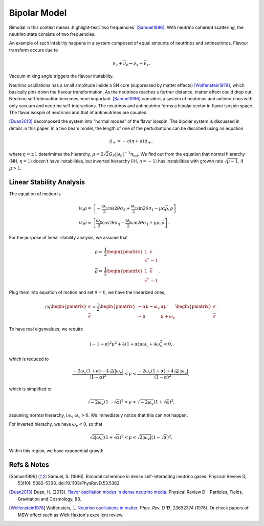.. index:: Bimodal Instability
.. index:: Bipolar Model

Bipolar Model
=========================



Bimodal in this context means :highlight-text:`two frequencies` [Samuel1996]_. With neutrino coherent scattering, the neutrino state consists of two frequencies.

An example of such intability happens in a system composed of equal amounts of neutrinos and antineutrinos. Flavour transform occurs due to

.. math::
   \nu_e + \bar{\nu_e} \leftrightarrow \nu_x + \bar{\nu_x}.

Vacuum mixing angle triggers the flavour instability.


Neutrino oscillations has a small amplitude inside a SN core (suppressed by matter effects) [Wolfenstein1978]_, which basically pins down the flavour transformation. As the neutrinos reaches a furthur distance, matter effect could drop out. Neutrino self-interaction becomes more important. [Samuel1996]_ considers a system of neutrinos and antineutrinos with only vacuum and neutrino self-interactions. The neutrinos and antineutrino forms a bipolar vector in flavor isospin space. The flavor isospin of neutrinos and that of antineutrinos are coupled.

[Duan2013]_ decomposed the system into "normal modes" of the flavor isospin. The bipolar system is discussed in details in this paper. In a two beam model, the length of one of the perturbations can be discribed using an equation

.. math::
   \ddot {\tilde q_+} \approx - \eta (\eta + \mu) \tilde q_+,

where :math:`\eta=\pm 1` deterimines the hierarchy, :math:`\mu=2\sqrt{2}G_F \lvert \omega_0 \rvert^{-1} n_{\mathrm {tot}}`. We find out from the equation that normal hierarchy (NH, :math:`\eta=1`) doesn't have instabilities, but inverted hierarchy (IH, :math:`\eta=-1`) has instabilities with growth rate :math:`\sqrt{\mu-1}`, if :math:`\mu>1`.


Linear Stability Analysis
--------------------------------


The equation of motion is

.. math::
   i\partial_t \rho =& \left[ -\frac{\omega_v}{2} \cos2\theta \sigma_3 + \frac{\omega_v}{2}\sin 2\theta \sigma_1 - \mu \alpha \bar \rho , \rho\right] \\
   i\partial_t \bar\rho =& \left[ \frac{\omega_v}{2} \cos2\theta \sigma_3 - \frac{\omega_v}{2}\sin 2\theta \sigma_1 + \mu \rho , \bar\rho\right].

For the purpose of linear stability analysis, we assume that

.. math::
   \rho =& \frac{1}{2}\begin{pmatrix}
   1 & \epsilon \\
   \epsilon^* & -1
   \end{pmatrix} \\
   \bar\rho =& \frac{1}{2}\begin{pmatrix}
   1 & \bar\epsilon \\
   \bar \epsilon^* & -1
   \end{pmatrix}.

Plug them into equation of motion and set :math:`\theta=0`, we have the linearized ones,

.. math::
   i\partial_t \begin{pmatrix}
   \epsilon \\
   \bar\epsilon
   \end{pmatrix} = \frac{1}{2}\begin{pmatrix}
   -\alpha \mu - \omega_v & \alpha \mu \\
   -\mu & \mu + \omega_v
   \end{pmatrix}\begin{pmatrix}
   \epsilon \\
   \bar\epsilon
   \end{pmatrix}.

To have real eigenvalues, we require

.. math::
   (-1+\alpha)^2 \mu^2 + 4(1+\alpha)\mu \omega_v + 4 \omega_v^2 < 0,

which is reduced to

.. math::
   \frac{ -2\omega_v (1+\alpha) - 4\sqrt{ \alpha } \lvert \omega_v \rvert  }{ (1-\alpha)^2 } < \mu < \frac{ -2\omega_v (1+\alpha) + 4\sqrt{ \alpha } \lvert \omega_v \rvert  }{ (1-\alpha)^2 },

which is simplified to

.. math::
   \sqrt{ -2\omega_v }{ (1-\sqrt{\alpha})^2 } < \mu < \sqrt{ -2\omega_v }{ (1+\sqrt{\alpha})^2 },

assuming normal hierarchy, i.e., :math:`\omega_v > 0`. We immediately notice that this can not happen.

For inverted hierachy, we have :math:`\omega_v < 0`, so that

.. math::
   \sqrt{ 2\lvert\omega_v\rvert }{ (1+\sqrt{\alpha})^2 } < \mu < \sqrt{ 2\lvert\omega_v\rvert }{ (1-\sqrt{\alpha})^2 },

Within this region, we have exponential growth.





Refs & Notes
-------------------------


.. [Samuel1996] Samuel, S. (1996). Bimodal coherence in dense self-interacting neutrino gases. Physical Review D, 53(10), 5382–5393. doi:10.1103/PhysRevD.53.5382
.. [Duan2013] Duan, H. (2013). `Flavor oscillation modes in dense neutrino media <https://doi.org/10.1103/PhysRevD.88.125008>`_. Physical Review D - Particles, Fields, Gravitation and Cosmology, 88.
.. [Wolfenstein1978] Wolfenstein, L. `Neutrino oscillations in matter. <http://journals.aps.org/prd/abstract/10.1103/PhysRevD.17.2369>`_ *Phys. Rev. D* **17**, 23692374 (1978). Or check papers of MSW effect such as Wick Haxton's excellent review.
